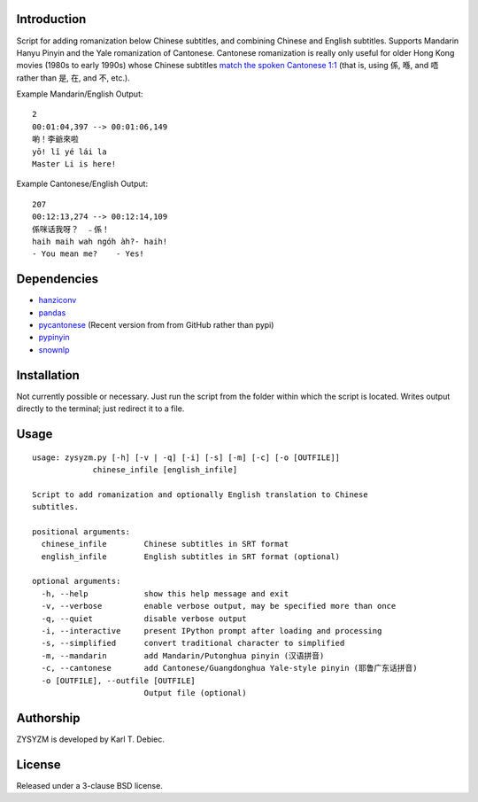 Introduction
============

Script for adding romanization below Chinese subtitles, and combining Chinese
and English subtitles. Supports Mandarin Hanyu Pinyin and the Yale romanization
of Cantonese. Cantonese romanization is really only useful for older Hong Kong
movies (1980s to early 1990s) whose Chinese subtitles `match the spoken
Cantonese 1:1 <https://en.wikipedia.org/wiki/Written_Cantonese>`_ (that is,
using 係, 喺, and 唔 rather than 是, 在, and 不, etc.).

Example Mandarin/English Output::

      2
      00:01:04,397 --> 00:01:06,149
      喲！李爺來啦
      yō! lǐ yé lái la
      Master Li is here!

Example Cantonese/English Output::

    207
    00:12:13,274 --> 00:12:14,109
    係咪话我呀？　﹣係！
    haih maih wah ngóh àh?- haih!
    - You mean me?    - Yes!

Dependencies
============

- `hanziconv <https://github.com/berniey/hanziconv>`_
- `pandas <https://github.com/pandas-dev/pandas>`_
- `pycantonese <https://github.com/pycantonese/pycantonese>`_
  (Recent version from from GitHub rather than pypi)
- `pypinyin <https://github.com/mozillazg/python-pinyin>`_
- `snownlp <https://github.com/isnowfy/snownlp>`_

Installation
============

Not currently possible or necessary. Just run the script from the folder within
which the script is located. Writes output directly to the terminal; just
redirect it to a file.

Usage
=====

::

    usage: zysyzm.py [-h] [-v | -q] [-i] [-s] [-m] [-c] [-o [OUTFILE]]
                 chinese_infile [english_infile]

    Script to add romanization and optionally English translation to Chinese
    subtitles.

    positional arguments:
      chinese_infile        Chinese subtitles in SRT format
      english_infile        English subtitles in SRT format (optional)

    optional arguments:
      -h, --help            show this help message and exit
      -v, --verbose         enable verbose output, may be specified more than once
      -q, --quiet           disable verbose output
      -i, --interactive     present IPython prompt after loading and processing
      -s, --simplified      convert traditional character to simplified
      -m, --mandarin        add Mandarin/Putonghua pinyin (汉语拼音)
      -c, --cantonese       add Cantonese/Guangdonghua Yale-style pinyin (耶鲁广东话拼音)
      -o [OUTFILE], --outfile [OUTFILE]
                            Output file (optional)

Authorship
==========

ZYSYZM is developed by Karl T. Debiec.

License
=======

Released under a 3-clause BSD license.
